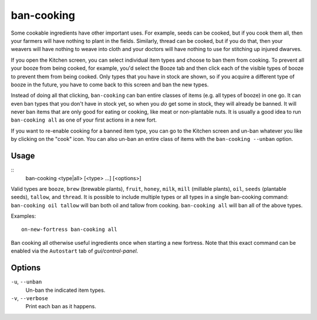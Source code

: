ban-cooking
===========

.. dfhack-tool::
    :summary: Protect useful items from being cooked.
    :tags: fort productivity items plants

Some cookable ingredients have other important uses. For example, seeds can be
cooked, but if you cook them all, then your farmers will have nothing to plant
in the fields. Similarly, thread can be cooked, but if you do that, then your
weavers will have nothing to weave into cloth and your doctors will have
nothing to use for stitching up injured dwarves.

If you open the Kitchen screen, you can select individual item types and choose
to ban them from cooking. To prevent all your booze from being cooked, for
example, you'd select the Booze tab and then click each of the visible types of
booze to prevent them from being cooked. Only types that you have in stock are
shown, so if you acquire a different type of booze in the future, you have to
come back to this screen and ban the new types.

Instead of doing all that clicking, ``ban-cooking`` can ban entire classes of
items (e.g. all types of booze) in one go. It can even ban types that you don't
have in stock yet, so when you *do* get some in stock, they will already be
banned. It will never ban items that are only good for eating or cooking, like
meat or non-plantable nuts. It is usually a good idea to run
``ban-cooking all`` as one of your first actions in a new fort.

If you want to re-enable cooking for a banned item type, you can go to the
Kitchen screen and un-ban whatever you like by clicking on the "cook"
icon. You can also un-ban an entire class of items with the
``ban-cooking --unban`` option.

Usage
-----

::
    ban-cooking <type|all> [<type> ...] [<options>]

Valid types are ``booze``, ``brew`` (brewable plants), ``fruit``, ``honey``,
``milk``, ``mill`` (millable plants), ``oil``, ``seeds`` (plantable seeds),
``tallow``, and ``thread``. It is possible to include multiple types or all
types in a single ban-cooking command: ``ban-cooking oil tallow`` will ban both
oil and tallow from cooking. ``ban-cooking all`` will ban all of the above
types.

Examples::

    on-new-fortress ban-cooking all

Ban cooking all otherwise useful ingredients once when starting a new fortress.
Note that this exact command can be enabled via the ``Autostart`` tab of
`gui/control-panel`.

Options
-------

``-u``, ``--unban``
    Un-ban the indicated item types.

``-v``, ``--verbose``
    Print each ban as it happens.
